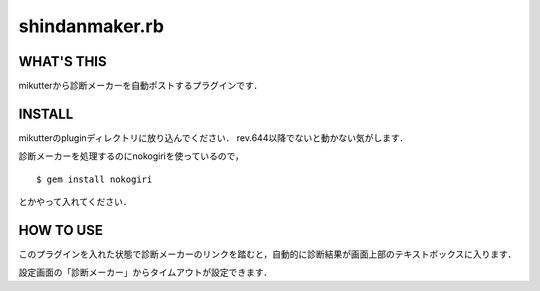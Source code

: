 =================
shindanmaker.rb
=================

WHAT'S THIS
------------
mikutterから診断メーカーを自動ポストするプラグインです．

INSTALL
--------
mikutterのpluginディレクトリに放り込んでください．
rev.644以降でないと動かない気がします．

診断メーカーを処理するのにnokogiriを使っているので，

::

 $ gem install nokogiri

とかやって入れてください．

HOW TO USE
----------
このプラグインを入れた状態で診断メーカーのリンクを踏むと，自動的に診断結果が画面上部のテキストボックスに入ります．

設定画面の「診断メーカー」からタイムアウトが設定できます．
